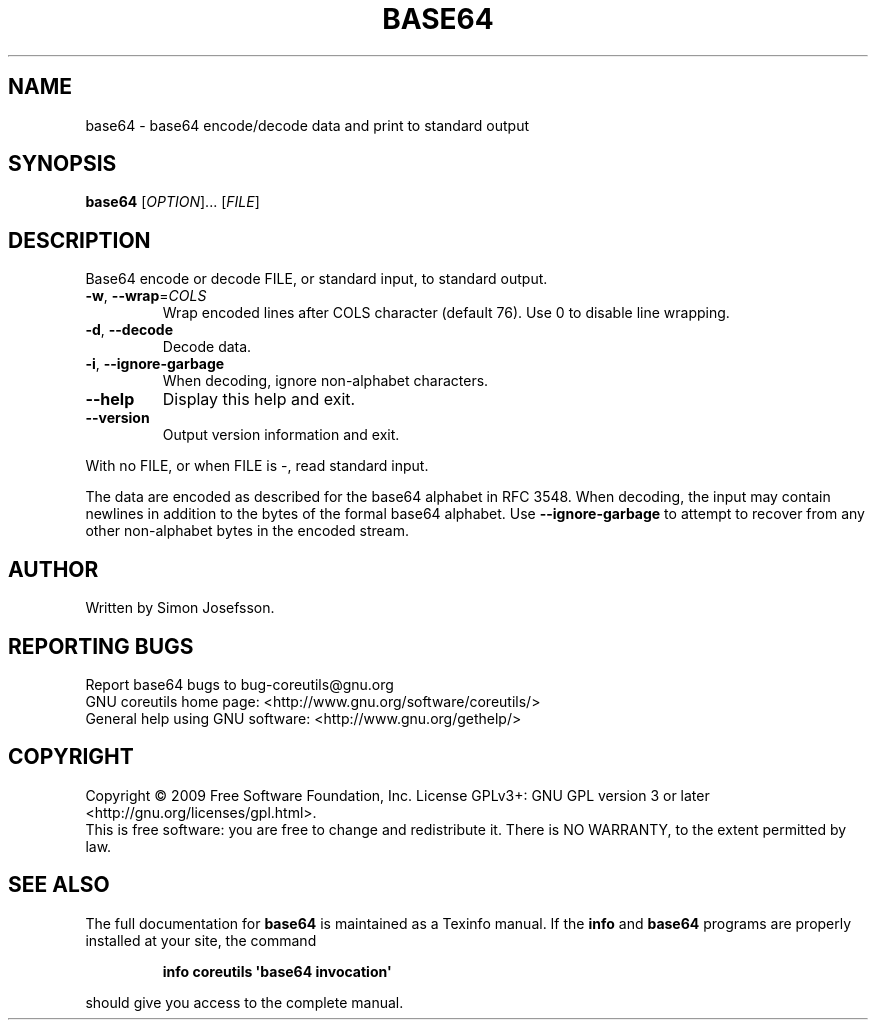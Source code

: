 .\" DO NOT MODIFY THIS FILE!  It was generated by help2man 1.35.
.TH BASE64 "1" "September 2009" "GNU coreutils 7.5.88-dd7f8" "User Commands"
.SH NAME
base64 \- base64 encode/decode data and print to standard output
.SH SYNOPSIS
.B base64
[\fIOPTION\fR]... [\fIFILE\fR]
.SH DESCRIPTION
.\" Add any additional description here
.PP
Base64 encode or decode FILE, or standard input, to standard output.
.TP
\fB\-w\fR, \fB\-\-wrap\fR=\fICOLS\fR
Wrap encoded lines after COLS character (default 76).
Use 0 to disable line wrapping.
.TP
\fB\-d\fR, \fB\-\-decode\fR
Decode data.
.TP
\fB\-i\fR, \fB\-\-ignore\-garbage\fR
When decoding, ignore non\-alphabet characters.
.TP
\fB\-\-help\fR
Display this help and exit.
.TP
\fB\-\-version\fR
Output version information and exit.
.PP
With no FILE, or when FILE is \-, read standard input.
.PP
The data are encoded as described for the base64 alphabet in RFC 3548.
When decoding, the input may contain newlines in addition to the bytes of
the formal base64 alphabet.  Use \fB\-\-ignore\-garbage\fR to attempt to recover
from any other non\-alphabet bytes in the encoded stream.
.SH AUTHOR
Written by Simon Josefsson.
.SH "REPORTING BUGS"
Report base64 bugs to bug\-coreutils@gnu.org
.br
GNU coreutils home page: <http://www.gnu.org/software/coreutils/>
.br
General help using GNU software: <http://www.gnu.org/gethelp/>
.SH COPYRIGHT
Copyright \(co 2009 Free Software Foundation, Inc.
License GPLv3+: GNU GPL version 3 or later <http://gnu.org/licenses/gpl.html>.
.br
This is free software: you are free to change and redistribute it.
There is NO WARRANTY, to the extent permitted by law.
.SH "SEE ALSO"
The full documentation for
.B base64
is maintained as a Texinfo manual.  If the
.B info
and
.B base64
programs are properly installed at your site, the command
.IP
.B info coreutils \(aqbase64 invocation\(aq
.PP
should give you access to the complete manual.
